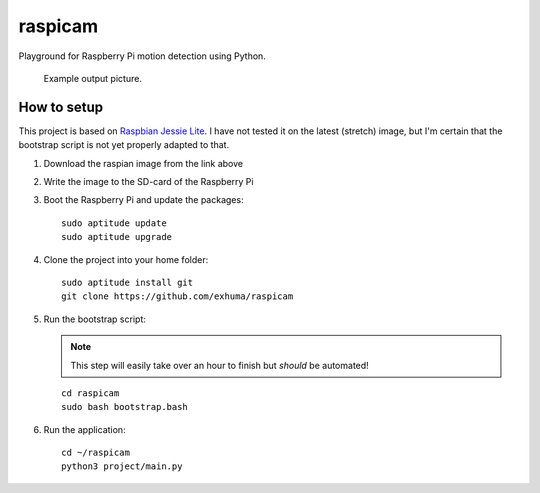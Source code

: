 raspicam
========

Playground for Raspberry Pi motion detection using Python.


.. figure:: images/example.jpg

   Example output picture.


How to setup
------------

This project is based on `Raspbian Jessie Lite
<https://downloads.raspberrypi.org/raspbian_lite/images/raspbian_lite-2017-07-05/>`_.
I have not tested it on the latest (stretch) image, but I'm certain that the
bootstrap script is not yet properly adapted to that.


1. Download the raspian image from the link above
2. Write the image to the SD-card of the Raspberry Pi
3. Boot the Raspberry Pi and update the packages::

        sudo aptitude update
        sudo aptitude upgrade

4. Clone the project into your home folder::

        sudo aptitude install git
        git clone https://github.com/exhuma/raspicam

5. Run the bootstrap script:

   .. note::

        This step will easily take over an hour to finish but *should* be
        automated!

   ::

       cd raspicam
       sudo bash bootstrap.bash

6. Run the application::

        cd ~/raspicam
        python3 project/main.py
